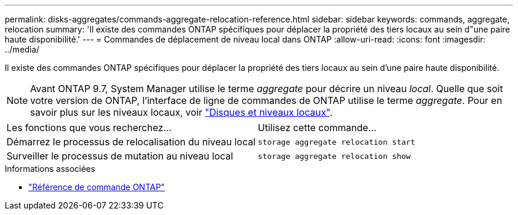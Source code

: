 ---
permalink: disks-aggregates/commands-aggregate-relocation-reference.html 
sidebar: sidebar 
keywords: commands, aggregate, relocation 
summary: 'Il existe des commandes ONTAP spécifiques pour déplacer la propriété des tiers locaux au sein d"une paire haute disponibilité.' 
---
= Commandes de déplacement de niveau local dans ONTAP
:allow-uri-read: 
:icons: font
:imagesdir: ../media/


[role="lead"]
Il existe des commandes ONTAP spécifiques pour déplacer la propriété des tiers locaux au sein d'une paire haute disponibilité.


NOTE: Avant ONTAP 9.7, System Manager utilise le terme _aggregate_ pour décrire un niveau _local_. Quelle que soit votre version de ONTAP, l'interface de ligne de commandes de ONTAP utilise le terme _aggregate_. Pour en savoir plus sur les niveaux locaux, voir link:../disks-aggregates/index.html["Disques et niveaux locaux"].

|===


| Les fonctions que vous recherchez... | Utilisez cette commande... 


 a| 
Démarrez le processus de relocalisation du niveau local
 a| 
`storage aggregate relocation start`



 a| 
Surveiller le processus de mutation au niveau local
 a| 
`storage aggregate relocation show`

|===
.Informations associées
* link:../concepts/manual-pages.html["Référence de commande ONTAP"]

